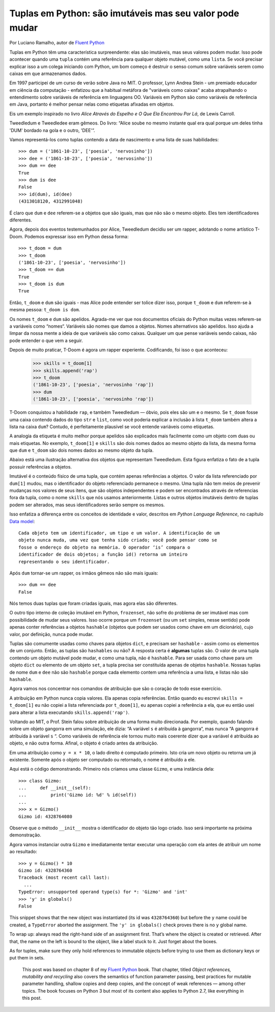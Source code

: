 Tuplas em Python: são imutáveis mas seu valor pode mudar
========================================================

Por Luciano Ramalho, autor de `Fluent Python`_

Tuplas em Python têm uma característica surpreendente: elas são imutáveis, mas seus valores podem mudar. Isso pode acontecer quando uma ``tupla`` contém uma referência para qualquer objeto mutável, como uma ``lista``. Se você precisar explicar isso a um colega iniciando com Python, um bom começo é destruir o senso comum sobre variáveis serem como caixas em que armazenamos dados.

Em 1997 participei de um curso de verão sobre Java no MIT. O professor, Lynn Andrea Stein - um premiado educador em ciência da computação - enfatizou que a habitual metáfora de "variáveis como caixas" acaba atrapalhando o entendimento sobre variáveis de referência em linguagens OO. Variáveis em Python são como variáveis de referência em Java, portanto é melhor pensar nelas como etiquetas afixadas em objetos.

Eis um exemplo inspirado no livro *Alice Através do Espelho e O Que Ela Encontrou Por Lá*, de Lewis Carroll.

.. image:: Tweedledum-Tweedledee_500x390.png

Tweedledum e Tweedledee eram gêmeos. Do livro: “Alice soube no mesmo instante qual era qual porque um deles tinha 'DUM' bordado na gola e o outro, 'DEE'”.

.. image:: diagrams/dum-dee.png

Vamos representá-los como tuplas contendo a data de nascimento e uma lista de suas habilidades::

    >>> dum = ('1861-10-23', ['poesia', 'nervosinho'])
    >>> dee = ('1861-10-23', ['poesia', 'nervosinho'])
    >>> dum == dee
    True
    >>> dum is dee
    False
    >>> id(dum), id(dee)
    (4313018120, 4312991048)

É claro que ``dum`` e ``dee`` referem-se a objetos que são iguais, mas que não são o mesmo objeto. Eles tem identificadores diferentes.

Agora, depois dos eventos testemunhados por Alice, Tweedledum decidiu ser um rapper, adotando o nome artístico T-Doom. Podemos expressar isso em Python dessa forma::

    >>> t_doom = dum
    >>> t_doom
    ('1861-10-23', ['poesia', 'nervosinho'])
    >>> t_doom == dum
    True
    >>> t_doom is dum
    True

Então, ``t_doom`` e ``dum`` são iguais - mas Alice pode entender ser tolice dizer isso, porque ``t_doom`` e ``dum`` referem-se à mesma pessoa: ``t_doom is dom``.

.. image:: diagrams/dum-t_doom-dee.png

Os nomes ``t_doom`` e ``dum`` são apelidos. Agrada-me ver que nos documentos oficiais do Python muitas vezes referem-se a variáveis como “nomes“. Variáveis são nomes que damos a objetos. Nomes alternativos são apelidos. Isso ajuda a limpar da nossa mente a ideia de que variáveis são como caixas. Qualquer um que pense variáveis sendo caixas, não pode entender o que vem a seguir.

Depois de muito praticar, T-Doom é agora um rapper experiente. Codificando, foi isso o que aconteceu:

    >>> skills = t_doom[1]
    >>> skills.append('rap')
    >>> t_doom
    ('1861-10-23', ['poesia', 'nervosinho 'rap'])
    >>> dum
    ('1861-10-23', ['poesia', 'nervosinho 'rap'])

T-Doom conquistou a habilidade ``rap``, e também Tweedledum — óbvio, pois eles são um e o mesmo. Se ``t_doom`` fosse uma caixa contendo dados do tipo ``str`` e ``list``, como você poderia explicar a inclusão à lista ``t_doom`` também altera a lista na caixa ``dum``?  Contudo, é perfeitamente plausível se você entende variáveis como etiquetas.

A analogia da etiqueta é muito melhor porque apelidos são explicados mais facilmente como um objeto com duas ou mais etiquetas. No exemplo, ``t_doom[1]`` e ``skills`` são dois nomes dados ao mesmo objeto da lista, da mesma forma que ``dum`` e ``t_doom`` são dois nomes dados ao mesmo objeto da tupla.

Abaixo está uma ilustração alternativa dos objetos que representam Tweedledum. Esta figura enfatiza o fato de a tupla possuir referências a objetos.

.. image:: diagrams/dum-skills-references.png

Imutável é o conteúdo físico de uma tupla, que contém apenas referências a objetos. O valor da lista referenciado por ``dum[1]`` mudou, mas o identificador do objeto referenciado permanece o mesmo. Uma tupla não tem meios de prevenir mudanças nos valores de seus itens, que são objetos independentes e podem ser encontrados através de referencias fora da tupla, como o nome ``skills`` que nós usamos anteriormente. Listas e outros objetos imutáveis dentro de tuplas podem ser alterados, mas seus identificadores serão sempre os mesmos.

Isso enfatiza a diferença entre os conceitos de identidade e valor, descritos em *Python Language Reference*, no capítulo `Data model`_::

    Cada objeto tem um identificador, um tipo e um valor. A identificação de um
    objeto nunca muda, uma vez que tenha sido criado; você pode pensar como se
    fosse o endereço do objeto na memória. O operador ‘is’ compara o
    identificador de dois objetos; a função id() retorna um inteiro
    representando o seu identificador.

Após ``dum`` tornar-se um rapper, os irmãos gêmeos não são mais iguais::

    >>> dum == dee
    False

Nós temos duas tuplas que foram criadas iguais, mas agora elas são diferentes.

O outro tipo interno de coleção imutável em Python, ``frozenset``, não sofre do problema de ser imutável mas com possibilidade de mudar seus valores. Isso ocorre porque um ``frozenset`` (ou um ``set`` simples, nesse sentido) pode apenas conter referências a objetos ``hashable`` (objetos que podem ser usados como chave em um dicionário), cujo valor, por definição, nunca pode mudar.

Tuplas são comumente usadas como chaves para objetos ``dict``, e precisam ser ``hashable`` - assim como os elementos de um conjunto. Então, as tuplas são ``hashables`` ou não? A resposta certa é **algumas** tuplas são. O valor de uma tupla contendo um objeto mutável pode mudar, e como uma tupla, não é ``hashable``. Para ser usada como chave para um objeto ``dict`` ou elemento de um objeto ``set``, a tupla precisa ser constituída apenas de objetos ``hashable``. Nossas tuplas de nome ``dum`` e ``dee`` não são ``hashable`` porque cada elemento contem uma referência a uma lista, e listas não são ``hashable``.

Agora vamos nos concentrar nos comandos de atribuição que são o coração de todo esse exercício.

A atribuição em Python nunca copia valores. Ela apenas copia referências. Então quando eu escrevi ``skills = t_doom[1]`` eu não copiei a lista referenciada por ``t_doom[1]``, eu apenas copiei a referência a ela, que eu então usei para alterar a lista executando ``skills.append('rap')``.

Voltando ao MIT, o Prof. Stein falou sobre atribuição de uma forma muito direcionada. Por exemplo, quando falando sobre um objeto gangorra em uma simulação, ele dizia: “A variável ``s`` é atribuída à gangorra“, mas nunca “A gangorra é atribuída à variável ``s`` “. Como variáveis de referência ele tornou muito mais coerente dizer que a variável é atribuída ao objeto, e não outra forma. Afinal, o objeto é criado antes da atribuição.

Em uma atribuição como ``y = x * 10``, o lado direito é computado primeiro. Isto cria um novo objeto ou retorna um já existente. Somente após o objeto ser computado ou retornado, o nome é atribuído a ele.

Aqui está o código demonstrando. Primeiro nós criamos uma classe ``Gizmo``, e uma instância dela::

    >>> class Gizmo:
    ...     def __init__(self):
    ...         print('Gizmo id: %d' % id(self))
    ...
    >>> x = Gizmo()
    Gizmo id: 4328764080

Observe que o método ``__init__`` mostra o identificador do objeto tão logo criado. Isso será importante na próxima demonstração.

Agora vamos instanciar outra ``Gizmo`` e imediatamente tentar executar uma operação com ela antes de atribuir um nome ao resultado::

    >>> y = Gizmo() * 10
    Gizmo id: 4328764360
    Traceback (most recent call last):
      ...
    TypeError: unsupported operand type(s) for *: 'Gizmo' and 'int'
    >>> 'y' in globals()
    False

This snippet shows that the new object was instantiated (its id was ``4328764360``) but before the ``y`` name could be created, a ``TypeError`` aborted the assignment. The ``'y' in globals()`` check proves there is no ``y`` global name.

To wrap up: always read the right-hand side of an assignment first. That’s where the object is created or retrieved. After that, the name on the left is bound to the object, like a label stuck to it. Just forget about the boxes.

As for tuples, make sure they only hold references to immutable objects before trying to use them as dictionary keys or put them in sets.

    This post was based on chapter 8 of my `Fluent Python`_ book. That chapter, titled *Object references, mutability and recycling* also covers the semantics of function parameter passing, best practices for mutable parameter handling, shallow copies and deep copies, and the concept of weak references — among other topics. The book focuses on Python 3 but most of its content also applies to Python 2.7, like everything in this post.

.. _Fluent Python: http://shop.oreilly.com/product/0636920032519.do
.. _Data Model: https://docs.python.org/3/reference/datamodel.html#objects-values-and-types
